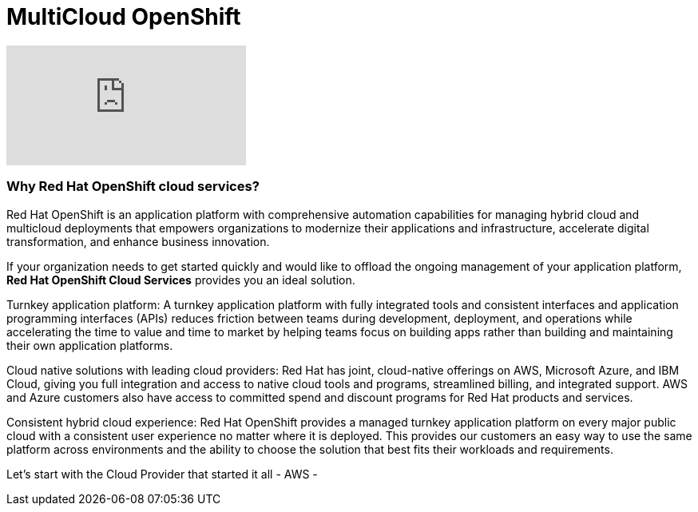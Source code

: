 = MultiCloud OpenShift

video::-HN9gxjX9LM[youtube]

=== Why Red Hat OpenShift cloud services?

Red Hat OpenShift is an application platform with comprehensive automation capabilities for managing hybrid cloud and multicloud deployments that empowers organizations to modernize their applications and infrastructure, accelerate digital transformation, and enhance business innovation.   

If your organization needs to get started quickly and would like to offload the ongoing management of your application platform, *Red Hat OpenShift Cloud Services* provides you an ideal solution.

Turnkey application platform: A turnkey application platform with fully integrated tools and consistent interfaces and application programming interfaces (APIs) reduces friction between teams during development, deployment, and operations while accelerating the time to value and time to market by helping teams focus on building apps rather than building and maintaining their own application platforms.

Cloud native solutions with leading cloud providers: Red Hat has joint, cloud-native offerings on AWS, Microsoft Azure, and IBM Cloud, giving you full integration and access to native cloud tools and programs, streamlined billing, and integrated support. AWS and Azure customers also have access to committed spend and discount programs for Red Hat products and services. 

Consistent hybrid cloud experience: Red Hat OpenShift provides a managed turnkey application platform on every major public cloud with a consistent user experience no matter where it is deployed. This provides our customers an easy way to use the same platform across environments and the ability to choose the solution that best fits their workloads and requirements.

Let's start with the Cloud Provider that started it all - AWS -